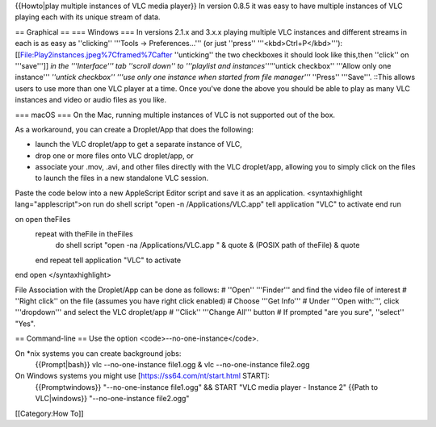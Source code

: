 {{Howto|play multiple instances of VLC media player}} In version 0.8.5
it was easy to have multiple instances of VLC playing each with its
unique stream of data.

== Graphical == === Windows === In versions 2.1.x and 3.x.x playing
multiple VLC instances and different streams in each is as easy as
''clicking'' '''Tools → Preferences...''' (or just ''press''
'''<kbd>Ctrl+P</kbd>'''): [[File:Play2instances.jpeg%7Cframed%7Cafter
''unticking'' the two checkboxes it should look like this,then ''click''
on '''save''']] *in the '''Interface''' tab ''scroll down'' to
'''playlist and instances'''*''untick checkbox'' '''Allow only one
instance''' *''untick checkbox'' '''use only one instance when started
from file manager'''* ''Press'' '''Save'''. ::This allows users to use
more than one VLC player at a time. Once you've done the above you
should be able to play as many VLC instances and video or audio files as
you like.

=== macOS === On the Mac, running multiple instances of VLC is not
supported out of the box.

As a workaround, you can create a Droplet/App that does the following:

-  launch the VLC droplet/app to get a separate instance of VLC,
-  drop one or more files onto VLC droplet/app, or
-  associate your .mov, .avi, and other files directly with the VLC
   droplet/app, allowing you to simply click on the files to launch the
   files in a new standalone VLC session.

Paste the code below into a new AppleScript Editor script and save it as
an application. <syntaxhighlight lang="applescript">on run do shell
script "open -n /Applications/VLC.app" tell application "VLC" to
activate end run

on open theFiles
   repeat with theFile in theFiles
      do shell script "open -na /Applications/VLC.app " & quote & (POSIX
      path of theFile) & quote

   end repeat tell application "VLC" to activate

end open </syntaxhighlight>

File Association with the Droplet/App can be done as follows: # ''Open''
'''Finder''' and find the video file of interest # ''Right click'' on
the file (assumes you have right click enabled) # Choose '''Get Info'''
# Under '''Open with:''', click '''dropdown''' and select the VLC
droplet/app # ''Click'' '''Change All''' button # If prompted "are you
sure", ''select'' "Yes".

== Command-line == Use the option <code>--no-one-instance</code>.

On \*nix systems you can create background jobs:
   {{Prompt|bash}} vlc --no-one-instance file1.ogg & vlc
   --no-one-instance file2.ogg

On Windows systems you might use [https://ss64.com/nt/start.html START]:
   {{Promptwindows}} "--no-one-instance file1.ogg" && START "VLC media
   player - Instance 2" {{Path to VLC|windows}} "--no-one-instance
   file2.ogg"

[[Category:How To]]
